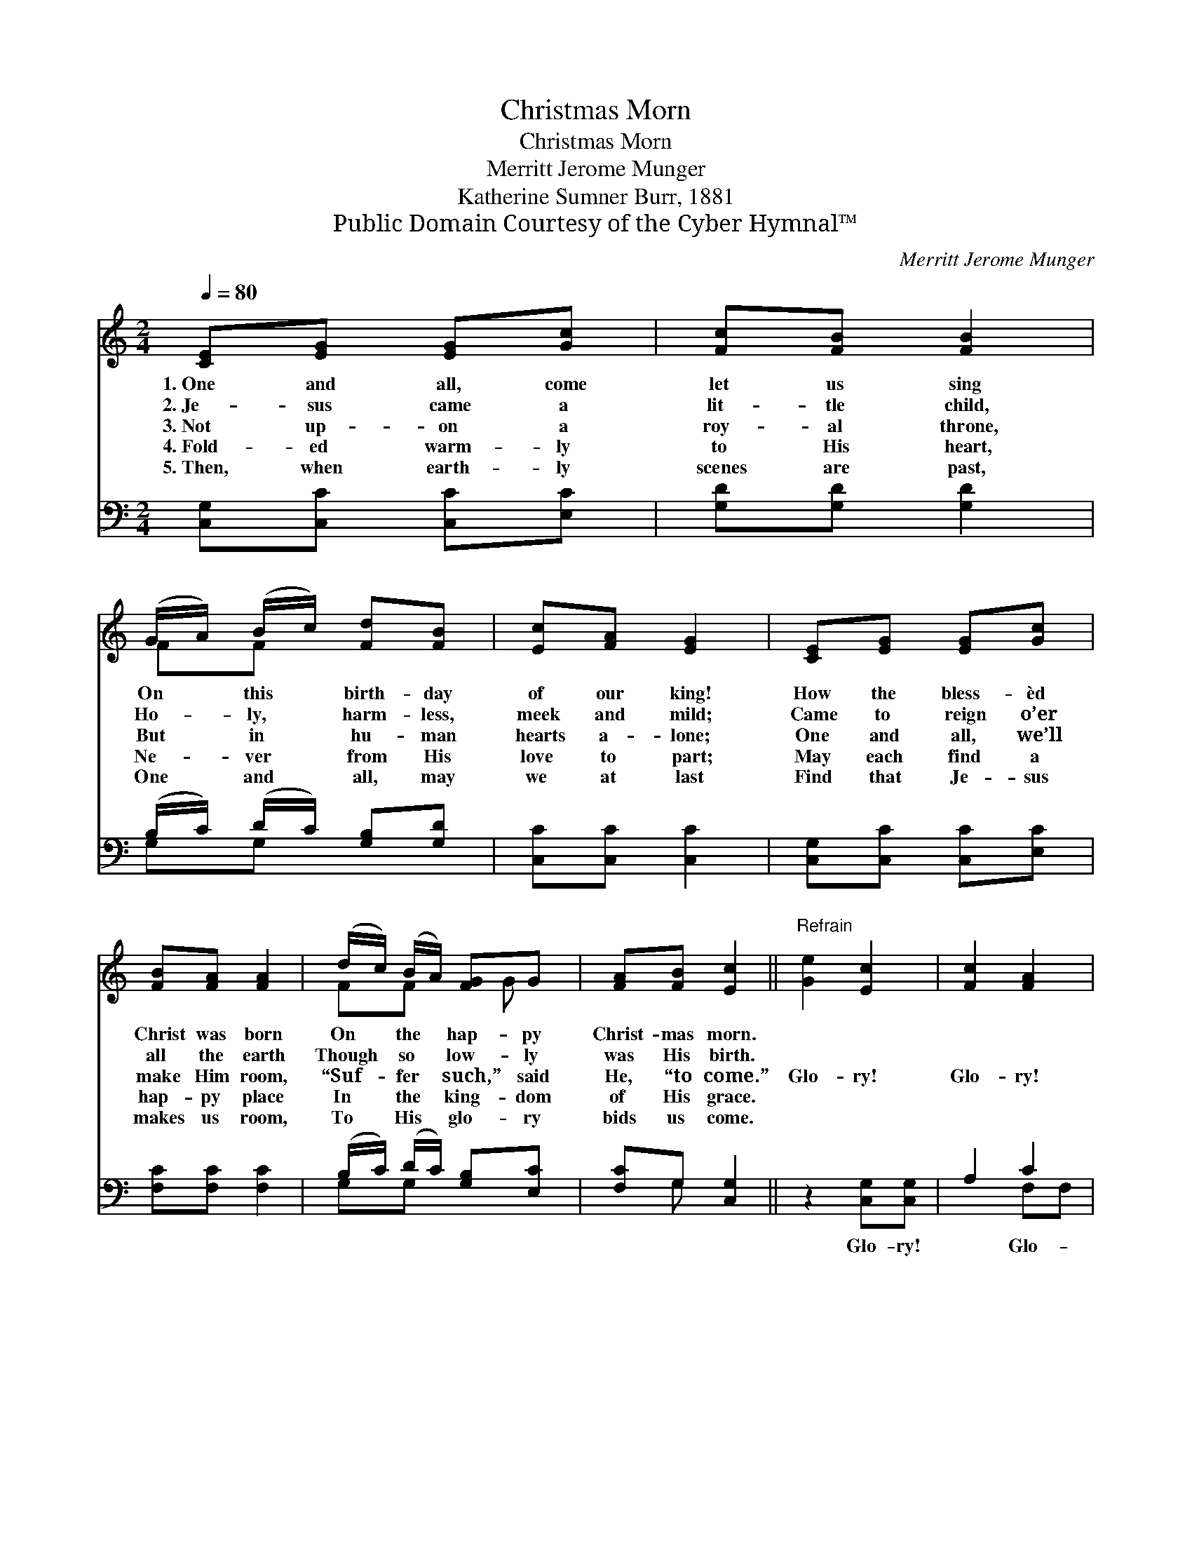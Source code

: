 X:1
T:Christmas Morn
T:Christmas Morn
T:Merritt Jerome Munger
T:Katherine Sumner Burr, 1881
T:Public Domain Courtesy of the Cyber Hymnal™
C:Merritt Jerome Munger
Z:Public Domain
Z:Courtesy of the Cyber Hymnal™
%%score ( 1 2 ) ( 3 4 )
L:1/8
Q:1/4=80
M:2/4
K:C
V:1 treble 
V:2 treble 
V:3 bass 
V:4 bass 
V:1
 [CE][EG] [EG][Gc] | [Fc][FB] [FB]2 | (G/A/) (B/c/) [Fd][FB] | [Ec][FA] [EG]2 | [CE][EG] [EG][Gc] | %5
w: 1.~One and all, come|let us sing|On * this * birth- day|of our king!|How the bless- èd|
w: 2.~Je- sus came a|lit- tle child,|Ho- * ly, * harm- less,|meek and mild;|Came to reign o’er|
w: 3.~Not up- on a|roy- al throne,|But * in * hu- man|hearts a- lone;|One and all, we’ll|
w: 4.~Fold- ed warm- ly|to His heart,|Ne- * ver * from His|love to part;|May each find a|
w: 5.~Then, when earth- ly|scenes are past,|One * and * all, may|we at last|Find that Je- sus|
 [FB][FA] [FA]2 | (d/c/) (B/A/) [FG]G | [FA][FB] [Ec]2 ||"^Refrain" [Ge]2 [Ec]2 | [Fc]2 [FA]2 | %10
w: Christ was born|On * the * hap- py|Christ- mas morn.|||
w: all the earth|Though * so * low- ly|was His birth.|||
w: make Him room,|“Suf- * fer * such,” said|He, “to come.”|Glo- ry!|Glo- ry!|
w: hap- py place|In * the * king- dom|of His grace.|||
w: makes us room,|To * His * glo- ry|bids us come.|||
 G/G/[FA]/[FB]/ [Ec][Ge] | [Ge] [Gd]2 z | [Ge]2 [Ec]2 | [Fc]2 [FA]2 | %14
w: ||||
w: ||||
w: Glo- ry in the high- est!|Glo- ry!|Glo- ry!|Glo- ry!|
w: ||||
w: ||||
 [EG]/[EG]/[Ec]/[Ec]/ [Fc][FB] | [Ec]4 |] %16
w: ||
w: ||
w: Glo- ry to our heav’n- ly|king!|
w: ||
w: ||
V:2
 x4 | x4 | FF x2 | x4 | x4 | x4 | FF x/ G x/ | x4 || x4 | x4 | G/G/ x3 | x4 | x4 | x4 | x4 | x4 |] %16
V:3
 [C,G,][C,C] [C,C][E,C] | [G,D][G,D] [G,D]2 | (B,/C/) (D/C/) [G,B,][G,D] | [C,C][C,C] [C,C]2 | %4
w: ~ ~ ~ ~|~ ~ ~|~ * ~ * ~ ~|~ ~ ~|
 [C,G,][C,C] [C,C][E,C] | [F,C][F,C] [F,C]2 | (B,/C/) (D/C/) [G,B,][E,C] | [F,C]G, [C,G,]2 || %8
w: ~ ~ ~ ~|~ ~ ~|~ * ~ * ~ ~|~ ~ ~|
 z2 [C,G,][C,G,] | A,2 C2 | [E,C]/[E,C]/[D,G,]/[D,G,]/ [C,G,][C,C] | [G,C] [G,C]2 z | %12
w: Glo- ry!|~ Glo-|ry! * * * * *||
 z2 ([C,G,][C,G,]) | A,2 C2 | [G,C]/[G,C]/[G,C]/[G,C]/ [G,,D][G,,D] | [C,C]4 |] %16
w: ||||
V:4
 x4 | x4 | G,G, x2 | x4 | x4 | x4 | G,G, x2 | x G, x2 || x4 | x2 F,F, | x4 | x4 | x4 | x2 (F,F,) | %14
 x4 | x4 |] %16

